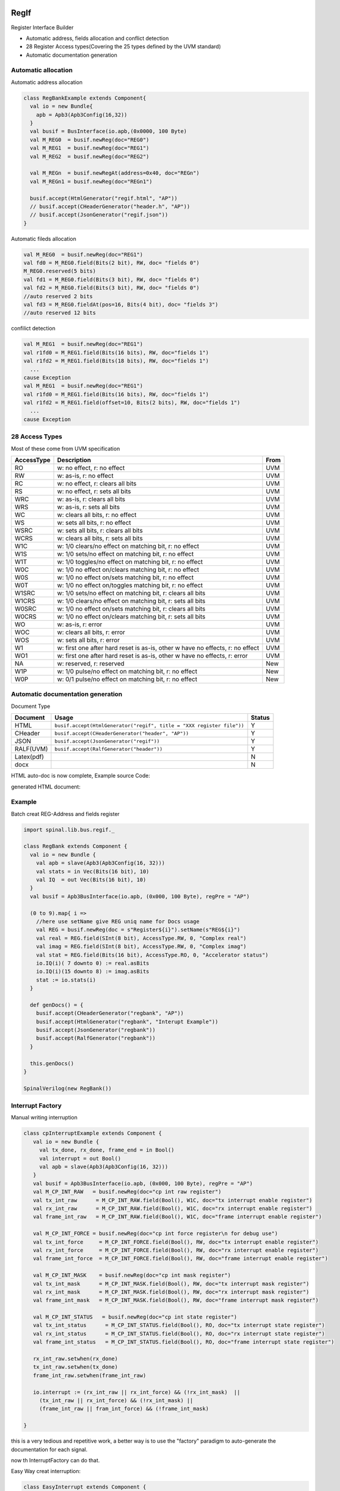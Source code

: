  
RegIf
=====
Register Interface Builder

- Automatic address, fields allocation and conflict detection
- 28 Register Access types(Covering the 25 types defined by the UVM standard)
- Automatic documentation generation

Automatic allocation
--------------------

Automatic address allocation

.. code:: scala

  class RegBankExample extends Component{
    val io = new Bundle{
      apb = Apb3(Apb3Config(16,32))
    }
    val busif = BusInterface(io.apb,(0x0000, 100 Byte)
    val M_REG0  = busif.newReg(doc="REG0")
    val M_REG1  = busif.newReg(doc="REG1")
    val M_REG2  = busif.newReg(doc="REG2")

    val M_REGn  = busif.newRegAt(address=0x40, doc="REGn")
    val M_REGn1 = busif.newReg(doc="REGn1")

    busif.accept(HtmlGenerator("regif.html", "AP"))
    // busif.accept(CHeaderGenerator("header.h", "AP"))
    // busif.accept(JsonGenerator("regif.json"))
  }

.. image:: /asset/image/regif/reg-auto-allocate.gif

Automatic fileds allocation

.. code:: scala

  val M_REG0  = busif.newReg(doc="REG1")
  val fd0 = M_REG0.field(Bits(2 bit), RW, doc= "fields 0")
  M_REG0.reserved(5 bits)
  val fd1 = M_REG0.field(Bits(3 bit), RW, doc= "fields 0")
  val fd2 = M_REG0.field(Bits(3 bit), RW, doc= "fields 0")
  //auto reserved 2 bits
  val fd3 = M_REG0.fieldAt(pos=16, Bits(4 bit), doc= "fields 3")
  //auto reserved 12 bits

.. image:: /asset/image/regif/field-auto-allocate.gif

confilict detection

.. code:: scala

  val M_REG1  = busif.newReg(doc="REG1")
  val r1fd0 = M_REG1.field(Bits(16 bits), RW, doc="fields 1")
  val r1fd2 = M_REG1.field(Bits(18 bits), RW, doc="fields 1")
    ...
  cause Exception
  val M_REG1  = busif.newReg(doc="REG1")
  val r1fd0 = M_REG1.field(Bits(16 bits), RW, doc="fields 1")
  val r1fd2 = M_REG1.field(offset=10, Bits(2 bits), RW, doc="fields 1")
    ...
  cause Exception

28 Access Types
---------------
  
Most of these come from UVM specification

==========  =============================================================================   ====
AccessType  Description                                                                     From
==========  =============================================================================   ====
RO          w: no effect, r: no effect                                                      UVM
RW          w: as-is, r: no effect                                                          UVM
RC          w: no effect, r: clears all bits                                                UVM
RS          w: no effect, r: sets all bits                                                  UVM
WRC         w: as-is, r: clears all bits                                                    UVM
WRS         w: as-is, r: sets all bits                                                      UVM
WC          w: clears all bits, r: no effect                                                UVM
WS          w: sets all bits, r: no effect                                                  UVM
WSRC        w: sets all bits, r: clears all bits                                            UVM
WCRS        w: clears all bits, r: sets all bits                                            UVM
W1C         w: 1/0 clears/no effect on matching bit, r: no effect                           UVM
W1S         w: 1/0 sets/no effect on matching bit, r: no effect                             UVM
W1T         w: 1/0 toggles/no effect on matching bit, r: no effect                          UVM
W0C         w: 1/0 no effect on/clears matching bit, r: no effect                           UVM
W0S         w: 1/0 no effect on/sets matching bit, r: no effect                             UVM
W0T         w: 1/0 no effect on/toggles matching bit, r: no effect                          UVM
W1SRC       w: 1/0 sets/no effect on matching bit, r: clears all bits                       UVM
W1CRS       w: 1/0 clears/no effect on matching bit, r: sets all bits                       UVM
W0SRC       w: 1/0 no effect on/sets matching bit, r: clears all bits                       UVM
W0CRS       w: 1/0 no effect on/clears matching bit, r: sets all bits                       UVM
WO          w: as-is, r: error                                                              UVM                                                        
WOC         w: clears all bits, r: error                                                    UVM
WOS         w: sets all bits, r: error                                                      UVM
W1          w: first one after hard reset is as-is, other w have no effects, r: no effect   UVM
WO1         w: first one after hard reset is as-is, other w have no effects, r: error       UVM
NA          w: reserved, r: reserved                                                        New
W1P         w: 1/0 pulse/no effect on matching bit, r: no effect                            New
W0P         w: 0/1 pulse/no effect on matching bit, r: no effect                            New
==========  =============================================================================   ====

Automatic documentation generation
----------------------------------

Document Type

==========  =============================================================================   ======
Document    Usage                                                                           Status
==========  =============================================================================   ======
HTML        ``busif.accept(HtmlGenerator("regif", title = "XXX register file"))``             Y
CHeader     ``busif.accept(CHeaderGenerator("header", "AP"))``                                Y
JSON        ``busif.accept(JsonGenerator("regif"))``                                          Y
RALF(UVM)   ``busif.accept(RalfGenerator("header"))``                                         Y
Latex(pdf)                                                                                    N
docx                                                                                          N
==========  =============================================================================   ======

HTML auto-doc is now complete, Example source Code:

.. RegIfExample link: https://github.com/jijingg/SpinalHDL/tree/dev/tester/src/main/scala/spinal/tester/code/RegIfExample.scala
.. Axi4liteRegIfExample link: https://github.com/jijingg/SpinalHDL/tree/dev/tester/src/main/scala/spinal/tester/code/Axi4liteRegIfExample.scala
   
generated HTML document:

.. image:: /asset/image/regif/regif-html.png

Example 
-------

Batch creat REG-Address and fields register

.. code:: scala   

  import spinal.lib.bus.regif._

  class RegBank extends Component {
    val io = new Bundle {
      val apb = slave(Apb3(Apb3Config(16, 32)))
      val stats = in Vec(Bits(16 bit), 10)
      val IQ  = out Vec(Bits(16 bit), 10)
    }
    val busif = Apb3BusInterface(io.apb, (0x000, 100 Byte), regPre = "AP")

    (0 to 9).map{ i =>
      //here use setName give REG uniq name for Docs usage
      val REG = busif.newReg(doc = s"Register${i}").setName(s"REG${i}")
      val real = REG.field(SInt(8 bit), AccessType.RW, 0, "Complex real")
      val imag = REG.field(SInt(8 bit), AccessType.RW, 0, "Complex imag")
      val stat = REG.field(Bits(16 bit), AccessType.RO, 0, "Accelerator status")
      io.IQ(i)( 7 downto 0) := real.asBits
      io.IQ(i)(15 downto 8) := imag.asBits
      stat := io.stats(i)
    }

    def genDocs() = {
      busif.accept(CHeaderGenerator("regbank", "AP"))
      busif.accept(HtmlGenerator("regbank", "Interupt Example"))
      busif.accept(JsonGenerator("regbank"))
      busif.accept(RalfGenerator("regbank"))
    }

    this.genDocs()
  }

  SpinalVerilog(new RegBank())


Interrupt Factory 
-----------------

Manual writing interruption

.. code:: scala   

   class cpInterruptExample extends Component {
      val io = new Bundle {
        val tx_done, rx_done, frame_end = in Bool()
        val interrupt = out Bool()
        val apb = slave(Apb3(Apb3Config(16, 32)))
      }
      val busif = Apb3BusInterface(io.apb, (0x000, 100 Byte), regPre = "AP")
      val M_CP_INT_RAW   = busif.newReg(doc="cp int raw register")
      val tx_int_raw      = M_CP_INT_RAW.field(Bool(), W1C, doc="tx interrupt enable register")
      val rx_int_raw      = M_CP_INT_RAW.field(Bool(), W1C, doc="rx interrupt enable register")
      val frame_int_raw   = M_CP_INT_RAW.field(Bool(), W1C, doc="frame interrupt enable register")

      val M_CP_INT_FORCE = busif.newReg(doc="cp int force register\n for debug use")
      val tx_int_force     = M_CP_INT_FORCE.field(Bool(), RW, doc="tx interrupt enable register")
      val rx_int_force     = M_CP_INT_FORCE.field(Bool(), RW, doc="rx interrupt enable register")
      val frame_int_force  = M_CP_INT_FORCE.field(Bool(), RW, doc="frame interrupt enable register")

      val M_CP_INT_MASK    = busif.newReg(doc="cp int mask register")
      val tx_int_mask      = M_CP_INT_MASK.field(Bool(), RW, doc="tx interrupt mask register")
      val rx_int_mask      = M_CP_INT_MASK.field(Bool(), RW, doc="rx interrupt mask register")
      val frame_int_mask   = M_CP_INT_MASK.field(Bool(), RW, doc="frame interrupt mask register")

      val M_CP_INT_STATUS   = busif.newReg(doc="cp int state register")
      val tx_int_status      = M_CP_INT_STATUS.field(Bool(), RO, doc="tx interrupt state register")
      val rx_int_status      = M_CP_INT_STATUS.field(Bool(), RO, doc="rx interrupt state register")
      val frame_int_status   = M_CP_INT_STATUS.field(Bool(), RO, doc="frame interrupt state register")

      rx_int_raw.setwhen(rx_done)
      tx_int_raw.setwhen(tx_done)
      frame_int_raw.setwhen(frame_int_raw)

      io.interrupt := (rx_int_raw || rx_int_force) && (!rx_int_mask)  ||
        (tx_int_raw || rx_int_force) && (!rx_int_mask) ||
        (frame_int_raw || fram_int_force) && (!frame_int_mask)

   }

this is a very tedious and repetitive work, a better way is to use the "factory" paradigm to auto-generate the documentation for each signal.

now th InterruptFactory can do that.
    
Easy Way creat interruption:

.. code:: scala   
    
    class EasyInterrupt extends Component {
      val io = new Bundle{
        val apb = slave(Apb3(Apb3Config(16,32)))
        val a, b, c, d, e = in Bool()
      }

      val busif = BusInterface(io.apb,(0x000,1 KiB), 0, regPre = "AP")

      busif.interruptFactory("T", io.a, io.b, io.c, io.d, io.e)

      busif.accept(CHeaderGenerator("intrreg","AP"))
      busif.accept(HtmlGenerator("intrreg", "Interupt Example"))
      busif.accept(JsonGenerator("intrreg"))
      busif.accept(RalfGenerator("intrreg"))
    }

.. image:: /asset/image/regif/easy-intr.png

Interrupt Design Spec
=====================

IP level interrupt Factory
--------------------------

========== ==========  ======================================================================
Register   AccessType  Description                                                           
========== ==========  ======================================================================
RAW        W1C         int raw register, set by int event, clear when bus write 1  
FORCE      RW          int force register, for SW debug use 
MASK       RW          int mask register, 1: off; 0: open; defualt 1 int off 
STATUS     RO          int status, Read Only, ``status = (raw || force) && ! mask``                 
========== ==========  ======================================================================
 

.. image:: /asset/image/intc/RFMS.svg

SpinalUsage:

.. code:: scala 

    busif.interruptFactory("T", io.a, io.b, io.c, io.d, io.e)

SYS level interrupt merge
-------------------------

========== ==========  ======================================================================
Register   AccessType  Description                                                           
========== ==========  ======================================================================
MASK       RW          int mask register, 1: off; 0: open; defualt 1 int off 
STATUS     RO          int status, RO, ``status = int_level && ! mask``                 
========== ==========  ======================================================================

.. image:: /asset/image/intc/MS.svg

SpinalUsage:

.. code:: scala 

    busif.interruptLevelFactory("T", sys_int0, sys_int1)
 
Spinal Factory
--------------
                                                                                                                                                 
=================================================================================== ===========================================================
BusInterface method                                                                 Description                                                        
=================================================================================== ===========================================================
``InterruptFactory(regNamePre: String, triggers: Bool*)``                            creat RAW/FORCE/MASK/STATUS for pulse event      
``InterruptFactoryNoForce(regNamePre: String, triggers: Bool*)``                     creat RAW/MASK/STATUS for pulse event      
``InterruptFactory(regNamePre: String, triggers: Bool*)``                            creat MASK/STATUS for level_int merge       
``InterruptFactoryAt(addrOffset: Int, regNamePre: String, triggers: Bool*)``         creat RAW/FORCE/MASK/STATUS for pulse event at addrOffset 
``InterruptFactoryNoForceAt(addrOffset: Int, regNamePre: String, triggers: Bool*)``  creat RAW/MASK/STATUS for pulse event at addrOffset     
``InterruptFactoryAt(addrOffset: Int, regNamePre: String, triggers: Bool*)``         creat MASK/STATUS for level_int merge at addrOffset      
=================================================================================== ===========================================================
                               
Example
-------

.. code:: scala 

   class RegFileIntrExample extends Component{
      val io = new Bundle{
        val apb = slave(Apb3(Apb3Config(16,32)))
        val int_pulse0, int_pulse1, int_pulse2, int_pulse3 = in Bool()
        val int_level0, int_level1, int_level2 = in Bool()
        val sys_int = out Bool()
        val gpio_int = out Bool()
      }

      val busif = BusInterface(io.apb,  (0x000,1 KiB), 0, regPre = "AP")
      io.sys_int  := busif.interruptFactory("SYS",io.int_pulse0, io.int_pulse1, io.int_pulse2, io.int_pulse3)
      io.gpio_int := busif.interruptLevelFactory("GPIO",io.int_level0, io.int_level1, io.int_level2, io.sys_int)

      def genDoc() = {
        busif.accept(CHeaderGenerator("intrreg","Intr"))
        busif.accept(HtmlGenerator("intrreg", "Interupt Example"))
        busif.accept(JsonGenerator("intrreg"))
        this
      }

      this.genDoc()
    }

.. image:: /asset/image/intc/intc.jpeg

Developers Area
---------------

You can add your document Type by extending the `BusIfVistor` Trait 

``case class Latex(fileName : String) extends BusIfVisitor{ ... }``

BusIfVistor give access BusIf.RegInsts to do what you want 

.. code:: scala

    // lib/src/main/scala/lib/bus/regif/BusIfVistor.scala 

    trait  BusIfVisitor {
      def begin(busDataWidth : Int) : Unit
      def visit(descr : FifoDescr)  : Unit  
      def visit(descr : RegDescr)   : Unit
      def end()                     : Unit
    }
       
 
